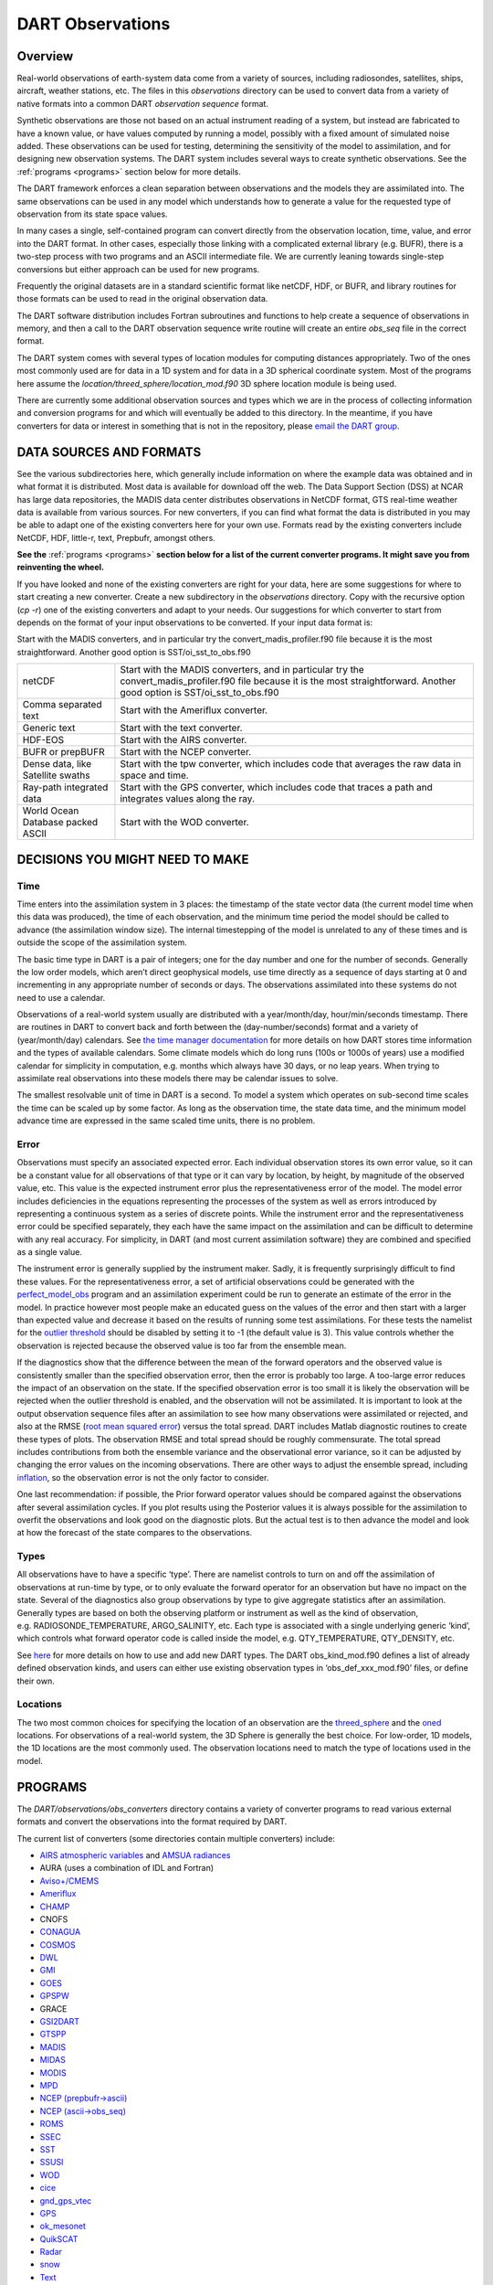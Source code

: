 DART Observations
=================

Overview
--------

Real-world observations of earth-system data come from a variety of
sources, including radiosondes, satellites, ships, aircraft, weather
stations, etc. The files in this *observations* directory can be used to
convert data from a variety of native formats into a common DART
*observation sequence* format.

Synthetic observations are those not based on an actual instrument
reading of a system, but instead are fabricated to have a known value,
or have values computed by running a model, possibly with a fixed amount
of simulated noise added. These observations can be used for testing,
determining the sensitivity of the model to assimilation, and for
designing new observation systems. The DART system includes several ways
to create synthetic observations. See the :ref:`programs <programs>`
section below for more details.

The DART framework enforces a clean separation between observations and
the models they are assimilated into. The same observations can be used
in any model which understands how to generate a value for the requested
type of observation from its state space values.

In many cases a single, self-contained program can convert directly from
the observation location, time, value, and error into the DART format.
In other cases, especially those linking with a complicated external
library (e.g. BUFR), there is a two-step process with two programs and
an ASCII intermediate file. We are currently leaning towards single-step
conversions but either approach can be used for new programs.

Frequently the original datasets are in a standard scientific format
like netCDF, HDF, or BUFR, and library routines for those formats can be
used to read in the original observation data.

The DART software distribution includes Fortran subroutines and
functions to help create a sequence of observations in memory, and then
a call to the DART observation sequence write routine will create an
entire *obs_seq* file in the correct format.

The DART system comes with several types of location modules for
computing distances appropriately. Two of the ones most commonly used
are for data in a 1D system and for data in a 3D spherical coordinate
system. Most of the programs here assume the
*location/threed_sphere/location_mod.f90* 3D sphere location module is
being used.

There are currently some additional observation sources and types which
we are in the process of collecting information and conversion programs
for and which will eventually be added to this directory. In the
meantime, if you have converters for data or interest in something that
is not in the repository, please `email the DART
group <mailto:dart@ucar.edu>`__.


DATA SOURCES AND FORMATS
------------------------

See the various subdirectories here, which generally include information
on where the example data was obtained and in what format it is
distributed. Most data is available for download off the web. The Data
Support Section (DSS) at NCAR has large data repositories, the MADIS
data center distributes observations in NetCDF format, GTS real-time
weather data is available from various sources. For new converters, if
you can find what format the data is distributed in you may be able to
adapt one of the existing converters here for your own use. Formats read
by the existing converters include NetCDF, HDF, little-r, text,
Prepbufr, amongst others.

**See the**  :ref:`programs <programs>` **section below for a list of the
current converter programs. It might save you from reinventing the
wheel.**

If you have looked and none of the existing converters are right for
your data, here are some suggestions for where to start creating a new
converter. Create a new subdirectory in the *observations* directory.
Copy with the recursive option (*cp -r*) one of the existing converters
and adapt to your needs. Our suggestions for which converter to start
from depends on the format of your input observations to be converted.
If your input data format is:

Start with the MADIS converters, and in particular try the
convert_madis_profiler.f90 file because it is the most straightforward.
Another good option is SST/oi_sst_to_obs.f90


+-----------------------------------+---------------------------------------------------------------------------------------------------------------------------------------------------------------------------------+
| netCDF                            | Start with the MADIS converters, and in particular try the convert_madis_profiler.f90 file because it is the most straightforward. Another good option is SST/oi_sst_to_obs.f90 |
+-----------------------------------+---------------------------------------------------------------------------------------------------------------------------------------------------------------------------------+
| Comma separated text              | Start with the Ameriflux converter.                                                                                                                                             |
+-----------------------------------+---------------------------------------------------------------------------------------------------------------------------------------------------------------------------------+
| Generic text                      | Start with the text converter.                                                                                                                                                  |
+-----------------------------------+---------------------------------------------------------------------------------------------------------------------------------------------------------------------------------+
| HDF-EOS                           | Start with the AIRS converter.                                                                                                                                                  |
+-----------------------------------+---------------------------------------------------------------------------------------------------------------------------------------------------------------------------------+
| BUFR or prepBUFR                  | Start with the NCEP converter.                                                                                                                                                  |
+-----------------------------------+---------------------------------------------------------------------------------------------------------------------------------------------------------------------------------+
| Dense data, like Satellite swaths | Start with the tpw converter, which includes code that averages the raw data in space and time.                                                                                 |
+-----------------------------------+---------------------------------------------------------------------------------------------------------------------------------------------------------------------------------+
| Ray-path integrated data          | Start with the GPS converter, which includes code that traces a path and integrates values along the ray.                                                                       |
+-----------------------------------+---------------------------------------------------------------------------------------------------------------------------------------------------------------------------------+
| World Ocean Database packed ASCII | Start with the WOD converter.                                                                                                                                                   |
+-----------------------------------+---------------------------------------------------------------------------------------------------------------------------------------------------------------------------------+


DECISIONS YOU MIGHT NEED TO MAKE
--------------------------------

Time
~~~~

Time enters into the assimilation system in 3 places: the timestamp of
the state vector data (the current model time when this data was
produced), the time of each observation, and the minimum time period the
model should be called to advance (the assimilation window size). The
internal timestepping of the model is unrelated to any of these times
and is outside the scope of the assimilation system.

The basic time type in DART is a pair of integers; one for the day
number and one for the number of seconds. Generally the low order
models, which aren’t direct geophysical models, use time directly as a
sequence of days starting at 0 and incrementing in any appropriate
number of seconds or days. The observations assimilated into these
systems do not need to use a calendar.

Observations of a real-world system usually are distributed with a
year/month/day, hour/min/seconds timestamp. There are routines in DART
to convert back and forth between the (day-number/seconds) format and a
variety of (year/month/day) calendars. See `the time manager
documentation <../../assimilation_code/modules/utilities/time_manager_mod.html#time_type>`__
for more details on how DART stores time information and the types of
available calendars. Some climate models which do long runs (100s or
1000s of years) use a modified calendar for simplicity in computation,
e.g. months which always have 30 days, or no leap years. When trying to
assimilate real observations into these models there may be calendar
issues to solve.

The smallest resolvable unit of time in DART is a second. To model a
system which operates on sub-second time scales the time can be scaled
up by some factor. As long as the observation time, the state data time,
and the minimum model advance time are expressed in the same scaled time
units, there is no problem.

Error
~~~~~

Observations must specify an associated expected error. Each individual
observation stores its own error value, so it can be a constant value
for all observations of that type or it can vary by location, by height,
by magnitude of the observed value, etc. This value is the expected
instrument error plus the representativeness error of the model. The
model error includes deficiencies in the equations representing the
processes of the system as well as errors introduced by representing a
continuous system as a series of discrete points. While the instrument
error and the representativeness error could be specified separately,
they each have the same impact on the assimilation and can be difficult
to determine with any real accuracy. For simplicity, in DART (and most
current assimilation software) they are combined and specified as a
single value.

The instrument error is generally supplied by the instrument maker.
Sadly, it is frequently surprisingly difficult to find these values. For
the representativeness error, a set of artificial observations could be
generated with the
`perfect_model_obs <../../assimilation_code/programs/perfect_model_obs/perfect_model_obs.html>`__
program and an assimilation experiment could be run to generate an
estimate of the error in the model. In practice however most people make
an educated guess on the values of the error and then start with a
larger than expected value and decrease it based on the results of
running some test assimilations. For these tests the namelist for the
`outlier
threshold <../../assimilation_code/programs/filter/filter.html#Namelist>`__
should be disabled by setting it to -1 (the default value is 3). This
value controls whether the observation is rejected because the observed
value is too far from the ensemble mean.

If the diagnostics show that the difference between the mean of the
forward operators and the observed value is consistently smaller than
the specified observation error, then the error is probably too large. A
too-large error reduces the impact of an observation on the state. If
the specified observation error is too small it is likely the
observation will be rejected when the outlier threshold is enabled, and
the observation will not be assimilated. It is important to look at the
output observation sequence files after an assimilation to see how many
observations were assimilated or rejected, and also at the RMSE (`root
mean squared error <http://www.wikipedia.org/wiki/RMSE>`__) versus the
total spread. DART includes Matlab diagnostic routines to create these
types of plots. The observation RMSE and total spread should be roughly
commensurate. The total spread includes contributions from both the
ensemble variance and the observational error variance, so it can be
adjusted by changing the error values on the incoming observations.
There are other ways to adjust the ensemble spread, including
`inflation <../../assimilation_code/programs/filter/filter.html#Inflation>`__,
so the observation error is not the only factor to consider.

One last recommendation: if possible, the Prior forward operator values
should be compared against the observations after several assimilation
cycles. If you plot results using the Posterior values it is always
possible for the assimilation to overfit the observations and look good
on the diagnostic plots. But the actual test is to then advance the
model and look at how the forecast of the state compares to the
observations.

Types
~~~~~

All observations have to have a specific ‘type’. There are namelist
controls to turn on and off the assimilation of observations at run-time
by type, or to only evaluate the forward operator for an observation but
have no impact on the state. Several of the diagnostics also group
observations by type to give aggregate statistics after an assimilation.
Generally types are based on both the observing platform or instrument
as well as the kind of observation, e.g. RADIOSONDE_TEMPERATURE,
ARGO_SALINITY, etc. Each type is associated with a single underlying
generic ‘kind’, which controls what forward operator code is called
inside the model, e.g. QTY_TEMPERATURE, QTY_DENSITY, etc.

See `here <../forward_operators/obs_def_mod.html>`__ for more details on
how to use and add new DART types. The DART obs_kind_mod.f90 defines a
list of already defined observation kinds, and users can either use
existing observation types in ‘obs_def_xxx_mod.f90’ files, or define
their own.

Locations
~~~~~~~~~

The two most common choices for specifying the location of an
observation are the
`threed_sphere <../../assimilation_code/location/threed_sphere/location_mod.html>`__
and the
`oned <../../assimilation_code/location/oned/location_mod.html>`__
locations. For observations of a real-world system, the 3D Sphere is
generally the best choice. For low-order, 1D models, the 1D locations
are the most commonly used. The observation locations need to match the
type of locations used in the model.


.. _programs:

PROGRAMS
---------

The *DART/observations/obs_converters* directory contains a variety of
converter programs to read various external formats and convert the
observations into the format required by DART.

The current list of converters (some directories contain multiple
converters) include:

-  `AIRS <AIRS/AIRS.html>`__ `atmospheric variables <AIRS/AIRS.html>`__
   and `AMSUA radiances <AIRS/README.html>`__
-  AURA (uses a combination of IDL and Fortran)
-  `Aviso+/CMEMS <AVISO/AVISO.html>`__
-  `Ameriflux <Ameriflux/level4_to_obs.html>`__
-  `CHAMP <CHAMP/work/README.html>`__
-  CNOFS
-  `CONAGUA <CONAGUA/README.html>`__
-  `COSMOS <COSMOS/COSMOS_to_obs.html>`__
-  `DWL <DWL/dwl_to_obs.html>`__
-  `GMI <GMI/README.html>`__
-  `GOES <GOES/README.html>`__
-  `GPSPW <GPSPW/README>`__
-  GRACE
-  `GSI2DART <GSI2DART/README>`__
-  `GTSPP <GTSPP/GTSPP.html>`__
-  `MADIS <MADIS/MADIS.html>`__
-  `MIDAS <MIDAS/MIDAS_to_obs.html>`__
-  `MODIS <MODIS/MOD15A2_to_obs.html>`__
-  `MPD <MPD/README.html>`__
-  `NCEP (prepbufr->ascii) <NCEP/prep_bufr/prep_bufr.html>`__
-  `NCEP (ascii->obs_seq) <NCEP/ascii_to_obs/create_real_obs.html>`__
-  `ROMS <ROMS/ROMS.htm>`__
-  `SSEC <SSEC/SSEC.html>`__
-  `SST <SST/SST.html>`__
-  `SSUSI <SSUSI/convert_f16_edr_dsk.html>`__
-  `WOD <WOD/WOD.html>`__
-  `cice <cice/cice_to_obs.html>`__
-  `gnd_gps_vtec <gnd_gps_vtec/README>`__
-  `GPS <gps/gps.html>`__
-  `ok_mesonet <ok_mesonet/ok_mesonet.html>`__
-  `QuikSCAT <quikscat/QuikSCAT.html>`__
-  `Radar <radar/radar.html>`__
-  `snow <snow/snow_to_obs.html>`__
-  `Text <text/text_to_obs.html>`__
-  text_GITM
-  `tpw <tpw/tpw.html>`__
-  `Tropical Cyclones <tropical_cyclone/tc_to_obs.html>`__
-  `Var (little-r) <var/littler_tf_dart.html>`__
-  `Var (radar) <var/rad_3dvar_to_dart.html>`__

There are also a couple utilities of note:

-  `Even Sphere <even_sphere/README.html>`__ - a utility for generating
   evenly-spaced observation locations that can then be used in a
   perfect model experiment.
-  `obs_error <obs_error/README.html>`__ - modules that specify observation
   errors based on what is used by ECMWF and NCEP

In addition the following external program produces DART observation
sequence files:

-  `Observation Processing And Wind Synthesis
   (OPAWS) <http://code.google.com/p/opaws/>`__: OPAWS can process NCAR
   Dorade (sweep) and NCAR EOL Foray (netcdf) radar data. It analyzes
   (grids) data in either two-dimensions (on the conical surface of each
   sweep) or three-dimensions (Cartesian). Analyses are output in
   netcdf, Vis5d, and/or DART (Data Assimilation Research Testbed)
   formats.

For generating synthetic observations, see the
`create_obs_sequence <../../assimilation_code/programs/create_obs_sequence/create_obs_sequence.html>`__
program documentation. You can also generate observation files based on
text input. See the `text_to_obs <text/text_to_obs.html>`__ program
documentation. Or for simulating a large complex observing system, you
can use the DART library routines in a Fortran program to compute the
observation information and have the DART routines write the output
file.

See the
`perfect_model <../../assimilation_code/programs/perfect_model_obs/perfect_model_obs.html>`__
program documentation on how to run a model with a set of observations
that have only locations, types, and times, and have the forward
operators compute the observation values.

Contact the `DART development group <mailto:dart@ucar.edu>`__ if you
have observations in a different format that you want to convert. We can
give you advice and pointers on how to approach writing the code.

